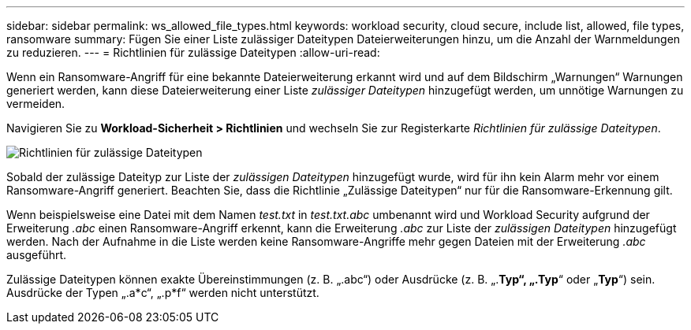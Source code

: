 ---
sidebar: sidebar 
permalink: ws_allowed_file_types.html 
keywords: workload security, cloud secure, include list, allowed, file types, ransomware 
summary: Fügen Sie einer Liste zulässiger Dateitypen Dateierweiterungen hinzu, um die Anzahl der Warnmeldungen zu reduzieren. 
---
= Richtlinien für zulässige Dateitypen
:allow-uri-read: 


[role="lead"]
Wenn ein Ransomware-Angriff für eine bekannte Dateierweiterung erkannt wird und auf dem Bildschirm „Warnungen“ Warnungen generiert werden, kann diese Dateierweiterung einer Liste _zulässiger Dateitypen_ hinzugefügt werden, um unnötige Warnungen zu vermeiden.

Navigieren Sie zu *Workload-Sicherheit > Richtlinien* und wechseln Sie zur Registerkarte _Richtlinien für zulässige Dateitypen_.

image:WS_Allowed_File_Type_Policies.png["Richtlinien für zulässige Dateitypen"]

Sobald der zulässige Dateityp zur Liste der _zulässigen Dateitypen_ hinzugefügt wurde, wird für ihn kein Alarm mehr vor einem Ransomware-Angriff generiert.  Beachten Sie, dass die Richtlinie „Zulässige Dateitypen“ nur für die Ransomware-Erkennung gilt.

Wenn beispielsweise eine Datei mit dem Namen _test.txt_ in _test.txt.abc_ umbenannt wird und Workload Security aufgrund der Erweiterung _.abc_ einen Ransomware-Angriff erkennt, kann die Erweiterung _.abc_ zur Liste der _zulässigen Dateitypen_ hinzugefügt werden.  Nach der Aufnahme in die Liste werden keine Ransomware-Angriffe mehr gegen Dateien mit der Erweiterung _.abc_ ausgeführt.

Zulässige Dateitypen können exakte Übereinstimmungen (z. B. „.abc“) oder Ausdrücke (z. B. „.*Typ“, „.Typ*“ oder „*Typ*“) sein.  Ausdrücke der Typen „.a*c“, „.p*f“ werden nicht unterstützt.

